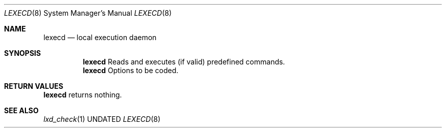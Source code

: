 .Dd
.Dt LEXECD 8
.Os BSD
.Sh NAME
.Nm lexecd
.Nd local execution daemon
.\"
.Sh SYNOPSIS
.Nm
Reads and executes (if valid) predefined commands.
.Nm
Options to be coded.
.\"
.Sh RETURN VALUES
.Nm
returns nothing.
.\"
.Sh SEE ALSO
.Xr lxd_check 1

